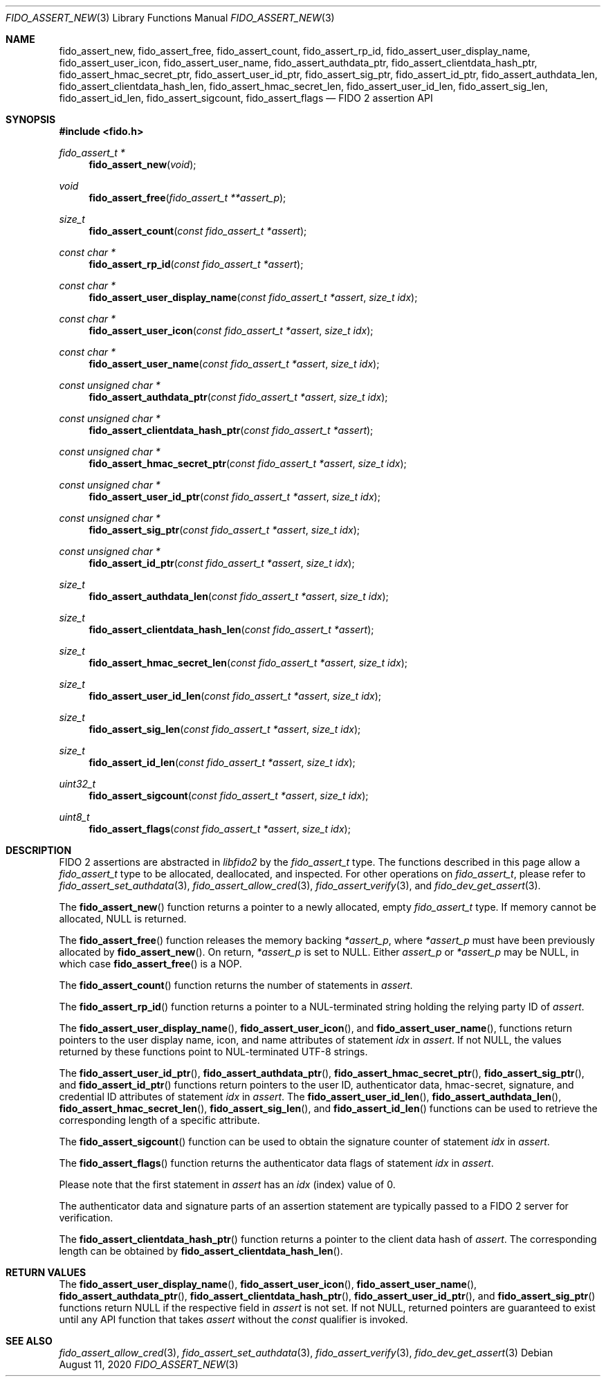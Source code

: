 .\" Copyright (c) 2018 Yubico AB. All rights reserved.
.\" Use of this source code is governed by a BSD-style
.\" license that can be found in the LICENSE file.
.\"
.Dd $Mdocdate: August 11 2020 $
.Dt FIDO_ASSERT_NEW 3
.Os
.Sh NAME
.Nm fido_assert_new ,
.Nm fido_assert_free ,
.Nm fido_assert_count ,
.Nm fido_assert_rp_id ,
.Nm fido_assert_user_display_name ,
.Nm fido_assert_user_icon ,
.Nm fido_assert_user_name ,
.Nm fido_assert_authdata_ptr ,
.Nm fido_assert_clientdata_hash_ptr ,
.Nm fido_assert_hmac_secret_ptr ,
.Nm fido_assert_user_id_ptr ,
.Nm fido_assert_sig_ptr ,
.Nm fido_assert_id_ptr ,
.Nm fido_assert_authdata_len ,
.Nm fido_assert_clientdata_hash_len ,
.Nm fido_assert_hmac_secret_len ,
.Nm fido_assert_user_id_len ,
.Nm fido_assert_sig_len ,
.Nm fido_assert_id_len ,
.Nm fido_assert_sigcount ,
.Nm fido_assert_flags
.Nd FIDO 2 assertion API
.Sh SYNOPSIS
.In fido.h
.Ft fido_assert_t *
.Fn fido_assert_new "void"
.Ft void
.Fn fido_assert_free "fido_assert_t **assert_p"
.Ft size_t
.Fn fido_assert_count "const fido_assert_t *assert"
.Ft const char *
.Fn fido_assert_rp_id "const fido_assert_t *assert"
.Ft const char *
.Fn fido_assert_user_display_name "const fido_assert_t *assert" "size_t idx"
.Ft const char *
.Fn fido_assert_user_icon "const fido_assert_t *assert" "size_t idx"
.Ft const char *
.Fn fido_assert_user_name "const fido_assert_t *assert" "size_t idx"
.Ft const unsigned char *
.Fn fido_assert_authdata_ptr "const fido_assert_t *assert" "size_t idx"
.Ft const unsigned char *
.Fn fido_assert_clientdata_hash_ptr "const fido_assert_t *assert"
.Ft const unsigned char *
.Fn fido_assert_hmac_secret_ptr "const fido_assert_t *assert" "size_t idx"
.Ft const unsigned char *
.Fn fido_assert_user_id_ptr "const fido_assert_t *assert" "size_t idx"
.Ft const unsigned char *
.Fn fido_assert_sig_ptr "const fido_assert_t *assert" "size_t idx"
.Ft const unsigned char *
.Fn fido_assert_id_ptr "const fido_assert_t *assert" "size_t idx"
.Ft size_t
.Fn fido_assert_authdata_len "const fido_assert_t *assert" "size_t idx"
.Ft size_t
.Fn fido_assert_clientdata_hash_len "const fido_assert_t *assert"
.Ft size_t
.Fn fido_assert_hmac_secret_len "const fido_assert_t *assert" "size_t idx"
.Ft size_t
.Fn fido_assert_user_id_len "const fido_assert_t *assert" "size_t idx"
.Ft size_t
.Fn fido_assert_sig_len "const fido_assert_t *assert" "size_t idx"
.Ft size_t
.Fn fido_assert_id_len "const fido_assert_t *assert" "size_t idx"
.Ft uint32_t
.Fn fido_assert_sigcount "const fido_assert_t *assert" "size_t idx"
.Ft uint8_t
.Fn fido_assert_flags "const fido_assert_t *assert" "size_t idx"
.Sh DESCRIPTION
FIDO 2 assertions are abstracted in
.Em libfido2
by the
.Vt fido_assert_t
type.
The functions described in this page allow a
.Vt fido_assert_t
type to be allocated, deallocated, and inspected.
For other operations on
.Vt fido_assert_t ,
please refer to
.Xr fido_assert_set_authdata 3 ,
.Xr fido_assert_allow_cred 3 ,
.Xr fido_assert_verify 3 ,
and
.Xr fido_dev_get_assert 3 .
.Pp
The
.Fn fido_assert_new
function returns a pointer to a newly allocated, empty
.Vt fido_assert_t
type.
If memory cannot be allocated, NULL is returned.
.Pp
The
.Fn fido_assert_free
function releases the memory backing
.Fa *assert_p ,
where
.Fa *assert_p
must have been previously allocated by
.Fn fido_assert_new .
On return,
.Fa *assert_p
is set to NULL.
Either
.Fa assert_p
or
.Fa *assert_p
may be NULL, in which case
.Fn fido_assert_free
is a NOP.
.Pp
The
.Fn fido_assert_count
function returns the number of statements in
.Fa assert .
.Pp
The
.Fn fido_assert_rp_id
function returns a pointer to a NUL-terminated string holding the
relying party ID of
.Fa assert .
.Pp
The
.Fn fido_assert_user_display_name ,
.Fn fido_assert_user_icon ,
and
.Fn fido_assert_user_name ,
functions return pointers to the user display name, icon, and
name attributes of statement
.Fa idx
in
.Fa assert .
If not NULL, the values returned by these functions point to
NUL-terminated UTF-8 strings.
.Pp
The
.Fn fido_assert_user_id_ptr ,
.Fn fido_assert_authdata_ptr ,
.Fn fido_assert_hmac_secret_ptr ,
.Fn fido_assert_sig_ptr ,
and
.Fn fido_assert_id_ptr
functions return pointers to the user ID, authenticator data,
hmac-secret, signature, and credential ID attributes of statement
.Fa idx
in
.Fa assert .
The
.Fn fido_assert_user_id_len ,
.Fn fido_assert_authdata_len ,
.Fn fido_assert_hmac_secret_len ,
.Fn fido_assert_sig_len ,
and
.Fn fido_assert_id_len
functions can be used to retrieve the corresponding length of a
specific attribute.
.Pp
The
.Fn fido_assert_sigcount
function can be used to obtain the signature counter of statement
.Fa idx
in
.Fa assert .
.Pp
The
.Fn fido_assert_flags
function returns the authenticator data flags of statement
.Fa idx
in
.Fa assert .
.Pp
Please note that the first statement in
.Fa assert
has an
.Fa idx
(index) value of 0.
.Pp
The authenticator data and signature parts of an assertion
statement are typically passed to a FIDO 2 server for verification.
.Pp
The
.Fn fido_assert_clientdata_hash_ptr
function returns a pointer to the client data hash of
.Fa assert .
The corresponding length can be obtained by
.Fn fido_assert_clientdata_hash_len .
.Sh RETURN VALUES
The
.Fn fido_assert_user_display_name ,
.Fn fido_assert_user_icon ,
.Fn fido_assert_user_name ,
.Fn fido_assert_authdata_ptr ,
.Fn fido_assert_clientdata_hash_ptr ,
.Fn fido_assert_user_id_ptr ,
and
.Fn fido_assert_sig_ptr
functions return NULL if the respective field in
.Fa assert
is not set.
If not NULL, returned pointers are guaranteed to exist until any API
function that takes
.Fa assert
without the
.Em const
qualifier is invoked.
.Sh SEE ALSO
.Xr fido_assert_allow_cred 3 ,
.Xr fido_assert_set_authdata 3 ,
.Xr fido_assert_verify 3 ,
.Xr fido_dev_get_assert 3
